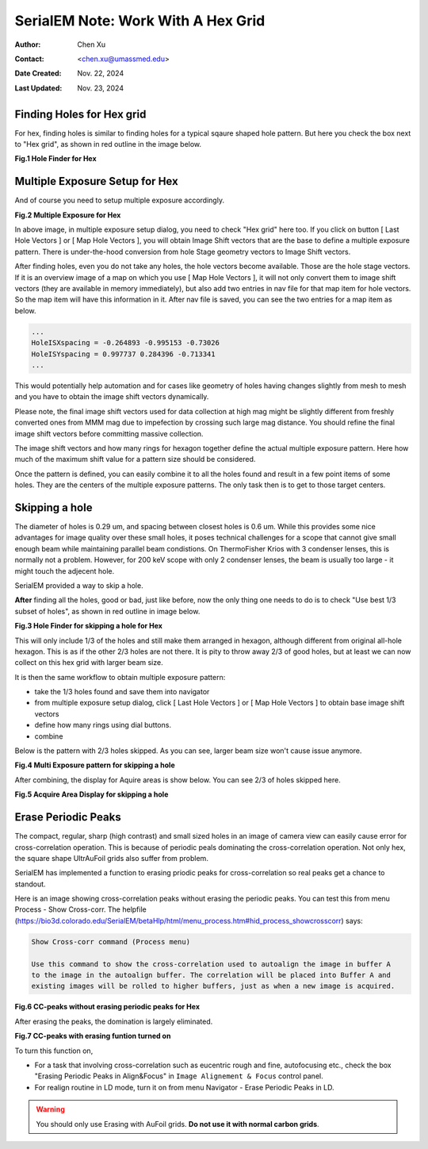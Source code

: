 .. _SerialEM_note_cross-mag_alignment:

SerialEM Note: Work With A Hex Grid
===================================

:Author: Chen Xu
:Contact: <chen.xu@umassmed.edu>
:Date Created: Nov. 22, 2024
:Last Updated: Nov. 23, 2024

.. glossary::

   Abstract
      Quantifoil released their new type of cryo grids - HexAuFoil. Both
      mesh shape and hole pattern arrangement in the meshes are hexagon. It 
      has small holes and hole spacing. SerialEM has to develop some new 
      features to deal with this. 

      Here I share some of our experience how to control hex grid using SerialEM.

.. _hole_finder_hex:

Finding Holes for Hex grid
--------------------------

For hex, finding holes is similar to finding holes for a typical sqaure shaped
hole pattern. But here you check the box next to "Hex grid", as shown in red outline
in the image below. 

**Fig.1 Hole Finder for Hex**

.. image:: ../images/hole-finder-hex.png
   :scale: 20 %
..   :height: 544 px
..   :width: 384 px
   :alt: hole finder for hex
   :align: center


.. _multiple_exposure_hex:

Multiple Exposure Setup for Hex
-------------------------------

And of course you need to setup multiple exposure accordingly. 

**Fig.2 Multiple Exposure for Hex**

.. image:: ../images/multi-exposure-hex.png
   :scale: 20 %
..   :height: 544 px
..   :width: 384 px
   :alt: hole finder for hex
   :align: center

In above image, in multiple exposure setup dialog, you need to check "Hex grid" here too. 
If you click on button [ Last Hole Vectors ] or [ Map Hole Vectors ], you will obtain Image
Shift vectors that are the base to define a multiple exposure pattern. There is 
under-the-hood conversion from hole Stage geometry vectors to Image Shift vectors. 

After finding holes, even you do not take any holes, the hole vectors become available. 
Those are the hole stage vectors. If it is an overview image of a map on which you use [ Map Hole Vectors ], 
it will not only convert them to image shift vectors (they are available in memory immediately), but 
also add two entries in nav file for that map item for hole vectors. So the map item will have
this information in it. After nav file is saved, you can see the two entries for a map item as below. 

.. code-block:: ruby

   ...
   HoleISXspacing = -0.264893 -0.995153 -0.73026
   HoleISYspacing = 0.997737 0.284396 -0.713341
   ...

This would potentially help automation and for cases like geometry of 
holes having changes slightly from mesh to mesh and you have to obtain the image shift vectors
dynamically.

Please note, the final image shift vectors used for data collection at high mag might be slightly 
different from freshly converted ones from MMM mag due to impefection by crossing such large mag distance. 
You should refine the final image shift vectors before committing massive collection. 

The image shift vectors and how many rings for hexagon together define the actual multiple exposure 
pattern. Here how much of the maximum shift value for a pattern size should be considered. 

Once the pattern is defined, you can easily combine it to all the holes found and result in a few 
point items of some holes. They are the centers of the multiple exposure patterns. The only task then 
is to get to those target centers. 

.. _skip_a_hole_hex:

Skipping a hole
---------------

The diameter of holes is 0.29 um, and spacing between closest holes is 0.6 um. 
While this provides some nice advantages for image quality over these small holes, 
it poses technical challenges for a scope that cannot give small enough beam while
maintaining parallel beam condistions. On ThermoFisher Krios with 3 condenser lenses, 
this is normally not a problem. However, for 200 keV scope with only 2 condenser 
lenses, the beam is usually too large - it might touch the adjecent hole. 

SerialEM provided a way to skip a hole. 

**After** finding all the holes, good or bad, just like before, now the only thing one 
needs to do is to check "Use best 1/3 subset of holes", as shown in red outline in image below. 

**Fig.3 Hole Finder for skipping a hole for Hex**

.. image:: ../images/1:3-subset-of-holes-hex.png
   :scale: 20 %
..   :height: 544 px
..   :width: 384 px
   :alt: hole finder for hex
   :align: center

This will only include 1/3 of the holes and still make them arranged in hexagon, although different from 
original all-hole hexagon. This is as if the other 2/3 holes are not there. It is pity to throw away 2/3 
of good holes, but at least we can now collect on this hex grid with larger beam size. 

It is then the same workflow to obtain multiple exposure pattern:

- take the 1/3 holes found and save them into navigator
- from multiple exposure setup dialog, click [ Last Hole Vectors ] or [ Map Hole Vectors ] to obtain base image shift vectors
- define how many rings using dial buttons. 
- combine 

Below is the pattern with 2/3 holes skipped. As you can see, larger beam size won't cause issue anymore. 

**Fig.4 Multi Exposure pattern for skipping a hole**

.. image:: ../images/1:3-subset-pattern-hex.png
   :scale: 20 %
..   :height: 544 px
..   :width: 384 px
   :alt: hole finder for hex
   :align: center

After combining, the display for Aquire areas is show below. You can see 2/3 of holes skipped here. 

**Fig.5 Acquire Area Display for skipping a hole**

.. image:: ../images/display-skip-hex.png
   :scale: 20 %
..   :height: 544 px
..   :width: 384 px
   :alt: hole finder for hex
   :align: center

.. _erase_periodic_peaks:

Erase Periodic Peaks
--------------------

The compact, regular, sharp (high contrast) and small sized holes in an image of camera view can easily cause error for cross-correlation operation. 
This is because of periodic peals dominating the cross-correlation operation. Not only hex, the square shape UltrAuFoil grids also suffer from problem. 

SerialEM has implemented a function to erasing priodic peaks for cross-correlation so real peaks get a chance to standout.

Here is an image showing cross-correlation peaks without erasing the periodic peaks. You can test this from 
menu Process - Show Cross-corr. The helpfile (https://bio3d.colorado.edu/SerialEM/betaHlp/html/menu_process.htm#hid_process_showcrosscorr)
says:

.. code-block:: ruby

   Show Cross-corr command (Process menu)

   Use this command to show the cross-correlation used to autoalign the image in buffer A 
   to the image in the autoalign buffer. The correlation will be placed into Buffer A and 
   existing images will be rolled to higher buffers, just as when a new image is acquired.

**Fig.6 CC-peaks without erasing periodic peaks for Hex**

.. image:: ../images/cc-peaks-without-erasing.png
   :scale: 20 %
..   :height: 544 px
..   :width: 384 px
   :alt: hole finder for hex
   :align: center

After erasing the peaks, the domination is largely eliminated. 

**Fig.7 CC-peaks with erasing funtion turned on**

.. image:: ../images/cc-peaks-with-erasing.png
   :scale: 20 %
..   :height: 544 px
..   :width: 384 px
   :alt: hole finder for hex
   :align: center

To turn this function on,

- For a task that involving cross-correlation such as eucentric rough and fine, autofocusing etc., check the box "Erasing Periodic Peaks in Align&Focus" in ``Image Alignement & Focus`` control panel. 
- For realign routine in LD mode, turn it on from menu Navigator - Erase Periodic Peaks in LD. 

.. Warning::
      
      You should only use Erasing with AuFoil grids. **Do not use it with normal carbon grids**. 
